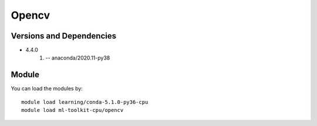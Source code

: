 .. _backbone-label:

Opencv
==============================

Versions and Dependencies
~~~~~~~~
- 4.4.0
   #. -- anaconda/2020.11-py38

Module
~~~~~~~~
You can load the modules by::

    module load learning/conda-5.1.0-py36-cpu
    module load ml-toolkit-cpu/opencv

